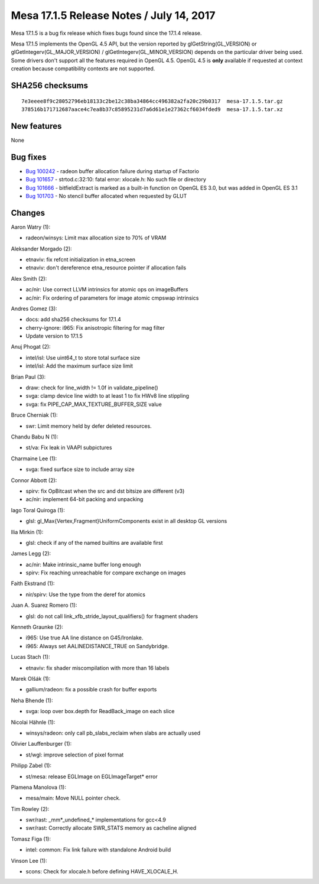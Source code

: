 Mesa 17.1.5 Release Notes / July 14, 2017
=========================================

Mesa 17.1.5 is a bug fix release which fixes bugs found since the 17.1.4
release.

Mesa 17.1.5 implements the OpenGL 4.5 API, but the version reported by
glGetString(GL_VERSION) or glGetIntegerv(GL_MAJOR_VERSION) /
glGetIntegerv(GL_MINOR_VERSION) depends on the particular driver being
used. Some drivers don't support all the features required in OpenGL
4.5. OpenGL 4.5 is **only** available if requested at context creation
because compatibility contexts are not supported.

SHA256 checksums
----------------

::

   7e3eeee8f9c28052796eb18133c2be12c38ba34864cc496382a2fa20c29b0317  mesa-17.1.5.tar.gz
   378516b171712687aace4c7ea8b37c85895231d7a6d61e1e27362cf6034fded9  mesa-17.1.5.tar.xz

New features
------------

None

Bug fixes
---------

-  `Bug 100242 <https://bugs.freedesktop.org/show_bug.cgi?id=100242>`__
   - radeon buffer allocation failure during startup of Factorio
-  `Bug 101657 <https://bugs.freedesktop.org/show_bug.cgi?id=101657>`__
   - strtod.c:32:10: fatal error: xlocale.h: No such file or directory
-  `Bug 101666 <https://bugs.freedesktop.org/show_bug.cgi?id=101666>`__
   - bitfieldExtract is marked as a built-in function on OpenGL ES 3.0,
   but was added in OpenGL ES 3.1
-  `Bug 101703 <https://bugs.freedesktop.org/show_bug.cgi?id=101703>`__
   - No stencil buffer allocated when requested by GLUT

Changes
-------

Aaron Watry (1):

-  radeon/winsys: Limit max allocation size to 70% of VRAM

Aleksander Morgado (2):

-  etnaviv: fix refcnt initialization in etna_screen
-  etnaviv: don't dereference etna_resource pointer if allocation fails

Alex Smith (2):

-  ac/nir: Use correct LLVM intrinsics for atomic ops on imageBuffers
-  ac/nir: Fix ordering of parameters for image atomic cmpswap
   intrinsics

Andres Gomez (3):

-  docs: add sha256 checksums for 17.1.4
-  cherry-ignore: i965: Fix anisotropic filtering for mag filter
-  Update version to 17.1.5

Anuj Phogat (2):

-  intel/isl: Use uint64_t to store total surface size
-  intel/isl: Add the maximum surface size limit

Brian Paul (3):

-  draw: check for line_width != 1.0f in validate_pipeline()
-  svga: clamp device line width to at least 1 to fix HWv8 line
   stippling
-  svga: fix PIPE_CAP_MAX_TEXTURE_BUFFER_SIZE value

Bruce Cherniak (1):

-  swr: Limit memory held by defer deleted resources.

Chandu Babu N (1):

-  st/va: Fix leak in VAAPI subpictures

Charmaine Lee (1):

-  svga: fixed surface size to include array size

Connor Abbott (2):

-  spirv: fix OpBitcast when the src and dst bitsize are different (v3)
-  ac/nir: implement 64-bit packing and unpacking

Iago Toral Quiroga (1):

-  glsl: gl_Max{Vertex,Fragment}UniformComponents exist in all desktop
   GL versions

Ilia Mirkin (1):

-  glsl: check if any of the named builtins are available first

James Legg (2):

-  ac/nir: Make intrinsic_name buffer long enough
-  spirv: Fix reaching unreachable for compare exchange on images

Faith Ekstrand (1):

-  nir/spirv: Use the type from the deref for atomics

Juan A. Suarez Romero (1):

-  glsl: do not call link_xfb_stride_layout_qualifiers() for fragment
   shaders

Kenneth Graunke (2):

-  i965: Use true AA line distance on G45/Ironlake.
-  i965: Always set AALINEDISTANCE_TRUE on Sandybridge.

Lucas Stach (1):

-  etnaviv: fix shader miscompilation with more than 16 labels

Marek Olšák (1):

-  gallium/radeon: fix a possible crash for buffer exports

Neha Bhende (1):

-  svga: loop over box.depth for ReadBack_image on each slice

Nicolai Hähnle (1):

-  winsys/radeon: only call pb_slabs_reclaim when slabs are actually
   used

Olivier Lauffenburger (1):

-  st/wgl: improve selection of pixel format

Philipp Zabel (1):

-  st/mesa: release EGLImage on EGLImageTarget\* error

Plamena Manolova (1):

-  mesa/main: Move NULL pointer check.

Tim Rowley (2):

-  swr/rast: \_mm*_undefined_\* implementations for gcc<4.9
-  swr/rast: Correctly allocate SWR_STATS memory as cacheline aligned

Tomasz Figa (1):

-  intel: common: Fix link failure with standalone Android build

Vinson Lee (1):

-  scons: Check for xlocale.h before defining HAVE_XLOCALE_H.
